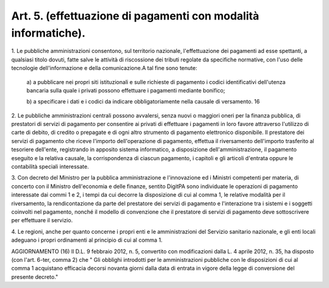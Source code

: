 .. _art5:

Art. 5. (effettuazione di pagamenti con modalità informatiche).
^^^^^^^^^^^^^^^^^^^^^^^^^^^^^^^^^^^^^^^^^^^^^^^^^^^^^^^^^^^^^^^



1\. Le pubbliche amministrazioni consentono, sul territorio nazionale, l'effettuazione dei pagamenti ad esse spettanti, a qualsiasi titolo dovuti, fatte salve le attività di riscossione dei tributi regolate da specifiche normative, con l'uso delle tecnologie dell'informazione e della comunicazione.A tal fine sono tenute:

   a\) a pubblicare nei propri siti istituzionali e sulle richieste di pagamento i codici identificativi dell'utenza bancaria sulla quale i privati possono effettuare i pagamenti mediante bonifico;

   b\) a specificare i dati e i codici da indicare obbligatoriamente nella causale di versamento. 16

2\. Le pubbliche amministrazioni centrali possono avvalersi, senza nuovi o maggiori oneri per la finanza pubblica, di prestatori di servizi di pagamento per consentire ai privati di effettuare i pagamenti in loro favore attraverso l'utilizzo di carte di debito, di credito o prepagate e di ogni altro strumento di pagamento elettronico disponibile. Il prestatore dei servizi di pagamento che riceve l'importo dell'operazione di pagamento, effettua il riversamento dell'importo trasferito al tesoriere dell'ente, registrando in apposito sistema informatico, a disposizione dell'amministrazione, il pagamento eseguito e la relativa causale, la corrispondenza di ciascun pagamento, i capitoli e gli articoli d'entrata oppure le contabilità speciali interessate.

3\. Con decreto del Ministro per la pubblica amministrazione e l'innovazione ed i Ministri competenti per materia, di concerto con il Ministro dell'economia e delle finanze, sentito DigitPA sono individuate le operazioni di pagamento interessate dai commi 1 e 2, i tempi da cui decorre la disposizione di cui al comma 1, le relative modalità per il riversamento, la rendicontazione da parte del prestatore dei servizi di pagamento e l'interazione tra i sistemi e i soggetti coinvolti nel pagamento, nonché il modello di convenzione che il prestatore di servizi di pagamento deve sottoscrivere per effettuare il servizio.

4\. Le regioni, anche per quanto concerne i propri enti e le amministrazioni del Servizio sanitario nazionale, e gli enti locali adeguano i propri ordinamenti al principio di cui al comma 1.



AGGIORNAMENTO (16) Il D.L. 9 febbraio 2012, n. 5, convertito con modificazioni dalla L. 4 aprile 2012, n. 35, ha disposto (con l'art. 6-ter, comma 2) che " Gli obblighi introdotti per le amministrazioni pubbliche con le disposizioni di cui al comma 1 acquistano efficacia decorsi novanta giorni dalla data di entrata in vigore della legge di conversione del presente decreto."
